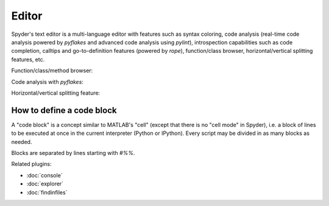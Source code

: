 Editor
======

Spyder's text editor is a multi-language editor with features such as syntax 
coloring, code analysis (real-time code analysis powered by `pyflakes` and 
advanced code analysis using `pylint`), introspection capabilities such as 
code completion, calltips and go-to-definition features (powered by `rope`), 
function/class browser, horizontal/vertical splitting features, etc.

Function/class/method browser:

.. image:: images/editor1.png

Code analysis with `pyflakes`:

.. image:: images/editor2.png

Horizontal/vertical splitting feature:

.. image:: images/editor3.png

How to define a code block
--------------------------

A "code block" is a concept similar to MATLAB's "cell" (except that there is 
no "cell mode" in Spyder), i.e. a block of lines to be executed at once in the 
current interpreter (Python or IPython). Every script may be divided in as 
many blocks as needed. 

Blocks are separated by lines starting with `#%%`.


Related plugins:

* :doc:`console`
* :doc:`explorer`
* :doc:`findinfiles`
